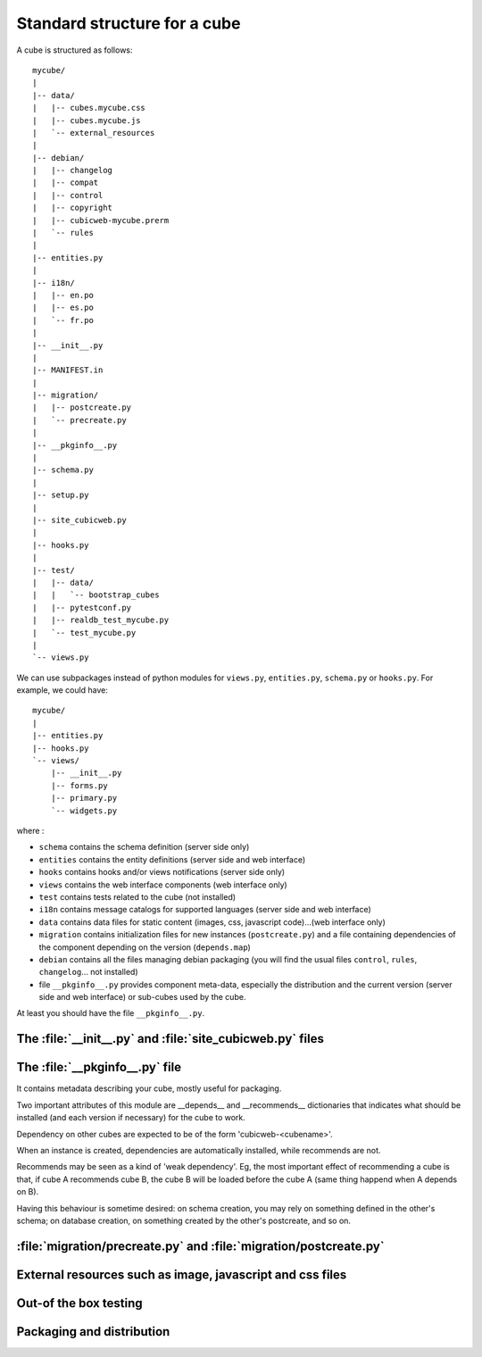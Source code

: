 
.. _foundationsCube:

.. _cubelayout:

Standard structure for a cube
-----------------------------

A cube is structured as follows:

::

  mycube/
  |
  |-- data/
  |   |-- cubes.mycube.css
  |   |-- cubes.mycube.js
  |   `-- external_resources
  |
  |-- debian/
  |   |-- changelog
  |   |-- compat
  |   |-- control
  |   |-- copyright
  |   |-- cubicweb-mycube.prerm
  |   `-- rules
  |
  |-- entities.py
  |
  |-- i18n/
  |   |-- en.po
  |   |-- es.po
  |   `-- fr.po
  |
  |-- __init__.py
  |
  |-- MANIFEST.in
  |
  |-- migration/
  |   |-- postcreate.py
  |   `-- precreate.py
  |
  |-- __pkginfo__.py
  |
  |-- schema.py
  |
  |-- setup.py
  |
  |-- site_cubicweb.py
  |
  |-- hooks.py
  |
  |-- test/
  |   |-- data/
  |   |   `-- bootstrap_cubes
  |   |-- pytestconf.py
  |   |-- realdb_test_mycube.py
  |   `-- test_mycube.py
  |
  `-- views.py


We can use subpackages instead of python modules for ``views.py``, ``entities.py``,
``schema.py`` or ``hooks.py``. For example, we could have:

::

  mycube/
  |
  |-- entities.py
  |-- hooks.py
  `-- views/
      |-- __init__.py
      |-- forms.py
      |-- primary.py
      `-- widgets.py


where :

* ``schema`` contains the schema definition (server side only)
* ``entities`` contains the entity definitions (server side and web interface)
* ``hooks`` contains hooks and/or views notifications (server side only)
* ``views`` contains the web interface components (web interface only)
* ``test`` contains tests related to the cube (not installed)
* ``i18n`` contains message catalogs for supported languages (server side and
  web interface)
* ``data`` contains data files for static content (images, css,
  javascript code)...(web interface only)
* ``migration`` contains initialization files for new instances (``postcreate.py``)
  and a file containing dependencies of the component depending on the version
  (``depends.map``)
* ``debian`` contains all the files managing debian packaging (you will find
  the usual files ``control``, ``rules``, ``changelog``... not installed)
* file ``__pkginfo__.py`` provides component meta-data, especially the distribution
  and the current version (server side and web interface) or sub-cubes used by
  the cube.


At least you should have the file ``__pkginfo__.py``.


The :file:`__init__.py` and :file:`site_cubicweb.py` files
~~~~~~~~~~~~~~~~~~~~~~~~~~~~~~~~~~~~~~~~~~~~~~~~~~~~~~~~~~

.. XXX WRITEME

The :file:`__pkginfo__.py` file
~~~~~~~~~~~~~~~~~~~~~~~~~~~~~~~

It contains metadata describing your cube, mostly useful for packaging.

Two important attributes of this module are __depends__ and __recommends__
dictionaries that indicates what should be installed (and each version if
necessary) for the cube to work.

Dependency on other cubes are expected to be of the form 'cubicweb-<cubename>'.

When an instance is created, dependencies are automatically installed, while
recommends are not.

Recommends may be seen as a kind of 'weak dependency'. Eg, the most important
effect of recommending a cube is that, if cube A recommends cube B, the cube B
will be loaded before the cube A (same thing happend when A depends on B).

Having this behaviour is sometime desired: on schema creation, you may rely on
something defined in the other's schema; on database creation, on something
created by the other's postcreate, and so on.


:file:`migration/precreate.py` and :file:`migration/postcreate.py`
~~~~~~~~~~~~~~~~~~~~~~~~~~~~~~~~~~~~~~~~~~~~~~~~~~~~~~~~~~~~~~~~~~~

.. XXX detail steps of instance creation


External resources such as image, javascript and css files
~~~~~~~~~~~~~~~~~~~~~~~~~~~~~~~~~~~~~~~~~~~~~~~~~~~~~~~~~~

.. XXX naming convention external_resources file


Out-of the box testing
~~~~~~~~~~~~~~~~~~~~~~

.. XXX MANIFEST.in, __pkginfo__.include_dirs, debian


Packaging and distribution
~~~~~~~~~~~~~~~~~~~~~~~~~~

.. XXX MANIFEST.in, __pkginfo__.include_dirs, debian

